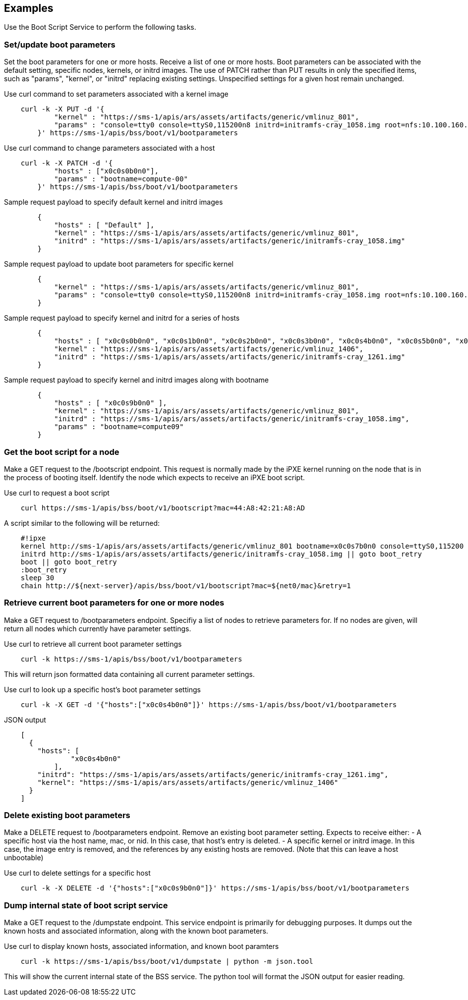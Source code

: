 == Examples
Use the Boot Script Service to perform the following tasks. 

=== Set/update boot parameters
Set the boot parameters for one or more hosts. Receive a list of
one or more hosts.  Boot parameters can be associated with the default setting,
specific nodes, kernels, or initrd images.  The use of PATCH rather than
PUT results in only the specified items, such as "params", "kernel", or
"initrd" replacing existing settings.  Unspecified settings for a given host
remain unchanged.


.Use curl command to set parameters associated with a kernel image
[source, bash]
----
    curl -k -X PUT -d '{
            "kernel" : "https://sms-1/apis/ars/assets/artifacts/generic/vmlinuz_801",
            "params" : "console=tty0 console=ttyS0,115200n8 initrd=initramfs-cray_1058.img root=nfs:10.100.160.2:/var/lib/nfsroot/cmp49_image rw nofb selinux=0 rd.shell rd.retry=60 ip=eno1:dhcp rd.net.timeout.carrier=40"
        }' https://sms-1/apis/bss/boot/v1/bootparameters

----

.Use curl command to change parameters associated with a host
[source, bash]
----
    curl -k -X PATCH -d '{
            "hosts" : ["x0c0s0b0n0"],
            "params" : "bootname=compute-00"
        }' https://sms-1/apis/bss/boot/v1/bootparameters

----


[source, bash]
.Sample request payload to specify default kernel and initrd images
----

        {
            "hosts" : [ "Default" ],
            "kernel" : "https://sms-1/apis/ars/assets/artifacts/generic/vmlinuz_801",
            "initrd" : "https://sms-1/apis/ars/assets/artifacts/generic/initramfs-cray_1058.img"
        }
----

[source]
.Sample request payload to update boot parameters for specific kernel
----

        {
            "kernel" : "https://sms-1/apis/ars/assets/artifacts/generic/vmlinuz_801",
            "params" : "console=tty0 console=ttyS0,115200n8 initrd=initramfs-cray_1058.img root=nfs:10.100.160.2:/var/lib/nfsroot/cmp49_image rw nofb selinux=0 rd.shell rd.retry=60 ip=eno1:dhcp rd.net.timeout.carrier=40"
        }

----


[source]
.Sample request payload to specify kernel and initrd for a series of hosts
----

        {
            "hosts" : [ "x0c0s0b0n0", "x0c0s1b0n0", "x0c0s2b0n0", "x0c0s3b0n0", "x0c0s4b0n0", "x0c0s5b0n0", "x0c0s6b0n0", "x0c0s7b0n0" ],
            "kernel" : "https://sms-1/apis/ars/assets/artifacts/generic/vmlinuz_1406",
            "initrd" : "https://sms-1/apis/ars/assets/artifacts/generic/initramfs-cray_1261.img"
        }
----

[source]
.Sample request payload to specify kernel and initrd images along with bootname
----

        {
            "hosts" : [ "x0c0s9b0n0" ],
            "kernel" : "https://sms-1/apis/ars/assets/artifacts/generic/vmlinuz_801",
            "initrd" : "https://sms-1/apis/ars/assets/artifacts/generic/initramfs-cray_1058.img",
            "params" : "bootname=compute09"
        }
----

=== Get the boot script for a node
Make a GET request to the /bootscript endpoint.  
This request is normally made by the iPXE kernel running on the node that is in the process of booting itself.
Identify the node which expects to receive an iPXE boot script.

[source, bash]
.Use curl to request a boot script
----

    curl https://sms-1/apis/bss/boot/v1/bootscript?mac=44:A8:42:21:A8:AD
----

[source, bash]
.A script similar to the following will be returned:
----

    #!ipxe
    kernel http://sms-1/apis/ars/assets/artifacts/generic/vmlinuz_801 bootname=x0c0s7b0n0 console=ttyS0,115200 console=tty0 unregistered=1 heartbeat_url=http://sms-1/apis/hbtd/heartbeat bootmac=44:A8:42:21:A8:AD || goto boot_retry
    initrd http://sms-1/apis/ars/assets/artifacts/generic/initramfs-cray_1058.img || goto boot_retry
    boot || goto boot_retry
    :boot_retry
    sleep 30
    chain http://${next-server}/apis/bss/boot/v1/bootscript?mac=${net0/mac}&retry=1

----

=== Retrieve current boot parameters for one or more nodes
Make a GET request to /bootparameters endpoint.
Specifiy a list of nodes to retrieve parameters for. If no nodes are given, will return all nodes which currently have parameter settings.


[source, bash]
.Use curl to retrieve all current boot parameter settings
----

    curl -k https://sms-1/apis/bss/boot/v1/bootparameters
----


This will return json formatted data containing all current parameter settings.


[source, bash]
.Use curl to look up a specific host's boot parameter settings
----

    curl -k -X GET -d '{"hosts":["x0c0s4b0n0"]}' https://sms-1/apis/bss/boot/v1/bootparameters

----
[source]
.JSON output
----

    [
      {
        "hosts": [
                "x0c0s4b0n0"
            ],
        "initrd": "https://sms-1/apis/ars/assets/artifacts/generic/initramfs-cray_1261.img",
        "kernel": "https://sms-1/apis/ars/assets/artifacts/generic/vmlinuz_1406"
      }
    ]
----


=== Delete existing boot parameters
Make a DELETE request to /bootparameters endpoint.
Remove an existing boot parameter setting.
Expects to receive either:
- A specific host via the host name, mac, or nid.  In this case, that host's entry is deleted.
- A specific kernel or initrd image.  In this case, the image entry is removed, and the references by any existing hosts are removed. (Note that this can leave a host unbootable)

[source, bash]
.Use curl to delete settings for a specific host
----

    curl -k -X DELETE -d '{"hosts":["x0c0s9b0n0"]}' https://sms-1/apis/bss/boot/v1/bootparameters

----


=== Dump internal state of boot script service
Make a GET request to the /dumpstate endpoint.
This service endpoint is primarily for debugging purposes.  It dumps out the known hosts and associated information, along with the known boot parameters.

[source, bash]
.Use curl to display known hosts, associated information, and known boot paramters

----
    curl -k https://sms-1/apis/bss/boot/v1/dumpstate | python -m json.tool
----

This will show the current internal state of the BSS service.  The python tool will format the JSON output for easier reading.

